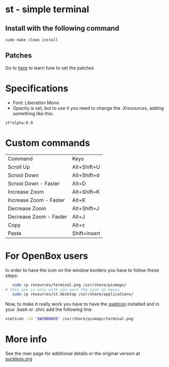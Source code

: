 * st - simple terminal
** Install with the following command
#+BEGIN_SRC shell
  sudo make clean install
#+END_SRC
** Patches
   Go to [[https://suckless.org/hacking/][here]] to learn how to set the patches
* Specifications
  - Font: Liberation Mono
  - Opacity is set, but to use it you need to change the
    [[.Xresources]], adding something like this:
#+begin_src shell
    st*alpha:0.9
#+end_src
* Custom commands
| Command                | Keys         |
| Scroll Up              | Alt+Shift+U  |
| Scrool Down            | Alt+Shift+d  |
| Scrool Down   - Faster | Alt+D        |
| Increase Zoom          | Alt+Shift+K  |
| Increase Zoom - Faster | Alt+K        |
| Decrease Zoom          | Alt+Shift+J  |
| Decrease Zoom - Faster | Alt+J        |
| Copy                   | Alt+c        |
| Paste                  | Shift+insert |

* For OpenBox users
 In order to have the icon on the window borders you have to follow these
 steps:
 #+begin_src sh
   sudo cp resources/terminal.png /usr/share/pixmaps/
# this one is only with you want the icon on menus
   sudo cp resources/st.desktop /usr/share/applications/
 #+end_src
 Now, to make it really work you have to have the [[https://aur.archlinux.org/packages/xseticon/][xseticon]] installed
 and in your .bash or .shrc add the following line:
 #+begin_src sh
   xseticon -id "$WINDOWID" /usr/share/pixmaps/terminal.png
 #+end_src
* More info
  See the man page for additional details or the original version
  at [[https://st.suckless.org][suckless.org]]

